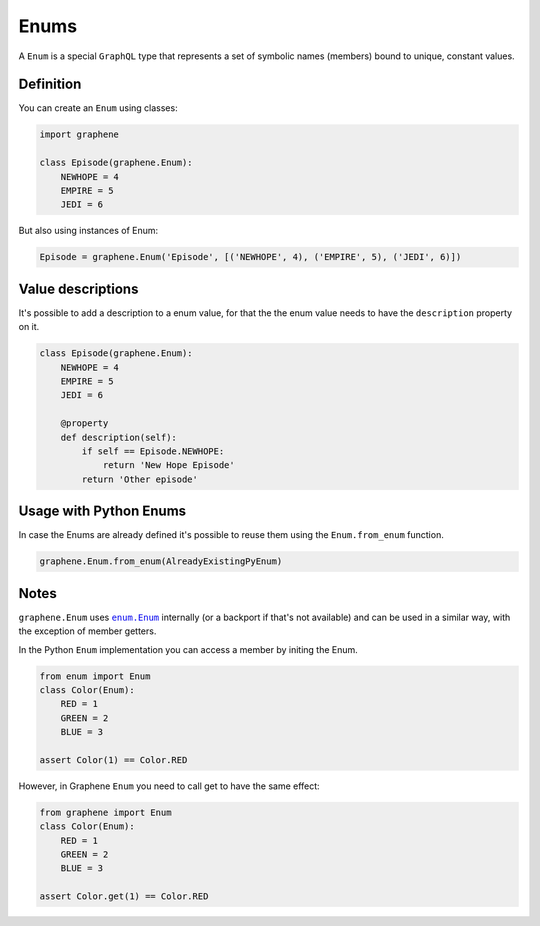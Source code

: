 Enums
=====

A ``Enum`` is a special ``GraphQL`` type that represents a set of
symbolic names (members) bound to unique, constant values.

Definition
----------

You can create an ``Enum`` using classes:

.. code:: python

    import graphene

    class Episode(graphene.Enum):
        NEWHOPE = 4
        EMPIRE = 5
        JEDI = 6

But also using instances of Enum:

.. code:: python

    Episode = graphene.Enum('Episode', [('NEWHOPE', 4), ('EMPIRE', 5), ('JEDI', 6)])

Value descriptions
------------------

It's possible to add a description to a enum value, for that the the enum value
needs to have the ``description`` property on it.

.. code:: python

    class Episode(graphene.Enum):
        NEWHOPE = 4
        EMPIRE = 5
        JEDI = 6

        @property
        def description(self):
            if self == Episode.NEWHOPE:
                return 'New Hope Episode'
            return 'Other episode'


Usage with Python Enums
-----------------------

In case the Enums are already defined it's possible to reuse them using
the ``Enum.from_enum`` function.

.. code:: python

    graphene.Enum.from_enum(AlreadyExistingPyEnum)


Notes
-----

``graphene.Enum`` uses |enum.Enum|_ internally (or a backport if
that's not available) and can be used in a similar way, with the exception of
member getters.

In the Python ``Enum`` implementation you can access a member by initing the Enum.

.. code:: python
    
    from enum import Enum
    class Color(Enum):
        RED = 1
        GREEN = 2
        BLUE = 3

    assert Color(1) == Color.RED


However, in Graphene ``Enum`` you need to call get to have the same effect:

.. code:: python
    
    from graphene import Enum
    class Color(Enum):
        RED = 1
        GREEN = 2
        BLUE = 3

    assert Color.get(1) == Color.RED

.. |enum.Enum| replace:: ``enum.Enum``
.. _enum.Enum: https://docs.python.org/3/library/enum.html
